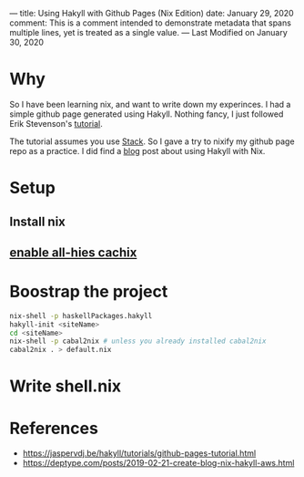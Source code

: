 ---
title: Using Hakyll with Github Pages (Nix Edition)
date: January 29, 2020
comment:  This is a comment intended to demonstrate  
          metadata that spans multiple lines, yet  
          is treated as a single value.  
---
Last Modified on January 30, 2020

* Why
So I have been learning nix, and want to write down my experinces. I had a simple github page generated using Hakyll.
Nothing fancy, I just followed Erik Stevenson's [[https://jaspervdj.be/hakyll/tutorials/github-pages-tutorial.html][tutorial]]. 

The tutorial assumes you use [[https://docs.haskellstack.org/en/stable/README/][Stack]]. So I gave a try to nixify my github page repo as a practice.
I did find a [[https://deptype.com/posts/2019-02-21-create-blog-nix-hakyll-aws.html][blog]] post about using Hakyll with Nix.

* Setup
** Install nix
** [[https://all-hies.cachix.org/][enable all-hies cachix]]
* Boostrap the project
#+begin_src sh
nix-shell -p haskellPackages.hakyll
hakyll-init <siteName>
cd <siteName>
nix-shell -p cabal2nix # unless you already installed cabal2nix
cabal2nix . > default.nix
#+end_src
* Write shell.nix


* References
- https://jaspervdj.be/hakyll/tutorials/github-pages-tutorial.html
- https://deptype.com/posts/2019-02-21-create-blog-nix-hakyll-aws.html
